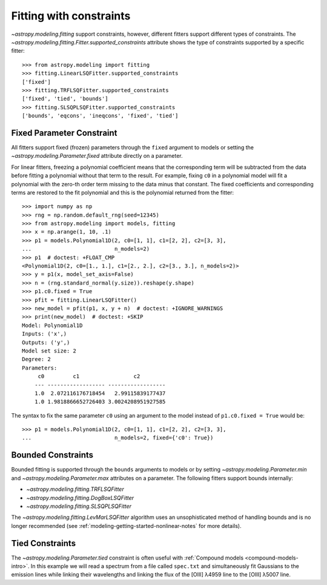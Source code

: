 Fitting with constraints
========================

`~astropy.modeling.fitting` support constraints, however, different fitters support
different types of constraints. The `~astropy.modeling.fitting.Fitter.supported_constraints`
attribute shows the type of constraints supported by a specific fitter::

    >>> from astropy.modeling import fitting
    >>> fitting.LinearLSQFitter.supported_constraints
    ['fixed']
    >>> fitting.TRFLSQFitter.supported_constraints
    ['fixed', 'tied', 'bounds']
    >>> fitting.SLSQPLSQFitter.supported_constraints
    ['bounds', 'eqcons', 'ineqcons', 'fixed', 'tied']

Fixed Parameter Constraint
--------------------------

All fitters support fixed (frozen) parameters through the ``fixed`` argument
to models or setting the `~astropy.modeling.Parameter.fixed`
attribute directly on a parameter.

For linear fitters, freezing a polynomial coefficient means that the
corresponding term will be subtracted from the data before fitting a
polynomial without that term to the result. For example, fixing ``c0`` in a
polynomial model will fit a polynomial with the zero-th order term missing
to the data minus that constant. The fixed coefficients and corresponding terms
are restored to the fit polynomial and this is the polynomial returned from the fitter::

    >>> import numpy as np
    >>> rng = np.random.default_rng(seed=12345)
    >>> from astropy.modeling import models, fitting
    >>> x = np.arange(1, 10, .1)
    >>> p1 = models.Polynomial1D(2, c0=[1, 1], c1=[2, 2], c2=[3, 3],
    ...                          n_models=2)
    >>> p1  # doctest: +FLOAT_CMP
    <Polynomial1D(2, c0=[1., 1.], c1=[2., 2.], c2=[3., 3.], n_models=2)>
    >>> y = p1(x, model_set_axis=False)
    >>> n = (rng.standard_normal(y.size)).reshape(y.shape)
    >>> p1.c0.fixed = True
    >>> pfit = fitting.LinearLSQFitter()
    >>> new_model = pfit(p1, x, y + n)  # doctest: +IGNORE_WARNINGS
    >>> print(new_model)  # doctest: +SKIP
    Model: Polynomial1D
    Inputs: ('x',)
    Outputs: ('y',)
    Model set size: 2
    Degree: 2
    Parameters:
         c0         c1                 c2
        --- ------------------ ------------------
        1.0  2.072116176718454   2.99115839177437
        1.0 1.9818866652726403 3.0024208951927585

The syntax to fix the same parameter ``c0`` using an argument to the model
instead of ``p1.c0.fixed = True`` would be::

    >>> p1 = models.Polynomial1D(2, c0=[1, 1], c1=[2, 2], c2=[3, 3],
    ...                          n_models=2, fixed={'c0': True})


Bounded Constraints
-------------------

Bounded fitting is supported through the ``bounds`` arguments to models or by
setting `~astropy.modeling.Parameter.min` and `~astropy.modeling.Parameter.max`
attributes on a parameter. The following fitters support bounds internally:

* `~astropy.modeling.fitting.TRFLSQFitter`
* `~astropy.modeling.fitting.DogBoxLSQFitter`
* `~astropy.modeling.fitting.SLSQPLSQFitter`

The `~astropy.modeling.fitting.LevMarLSQFitter` algorithm uses an unsophisticated
method of handling bounds and is no longer recommended (see
:ref:`modeling-getting-started-nonlinear-notes` for more details).

.. _tied:

Tied Constraints
----------------

The `~astropy.modeling.Parameter.tied` constraint is often useful with
:ref:`Compound models <compound-models-intro>`. In this example we will
read a spectrum from a file called ``spec.txt`` and simultaneously fit
Gaussians to the emission lines while linking their wavelengths and
linking the flux of the [OIII] λ4959 line to the [OIII] λ5007 line.

.. plot::
    :include-source:

    import numpy as np
    from astropy.io import ascii
    from astropy.modeling import fitting, models
    from astropy.utils.data import get_pkg_data_filename
    from matplotlib import pyplot as plt

    fname = get_pkg_data_filename("data/spec.txt", package="astropy.modeling.tests")
    spec = ascii.read(fname)
    wave = spec["lambda"]
    flux = spec["flux"]

    # Use the (vacuum) rest wavelengths of known lines as initial values
    # for the fit.
    Hbeta = 4862.721
    O3_4959 = 4960.295
    O3_5007 = 5008.239

    # Create Gaussian1D models for each of the H-beta and [OIII] lines.
    hbeta_broad = models.Gaussian1D(amplitude=15, mean=Hbeta, stddev=20)
    hbeta_narrow = models.Gaussian1D(amplitude=20, mean=Hbeta, stddev=2)
    o3_4959 = models.Gaussian1D(amplitude=70, mean=O3_4959, stddev=2)
    o3_5007 = models.Gaussian1D(amplitude=180, mean=O3_5007, stddev=2)

    # Create a polynomial model to fit the continuum.
    mean_flux = flux.mean()
    cont = np.where(flux > mean_flux, mean_flux, flux)
    linfitter = fitting.LinearLSQFitter()
    poly_cont = linfitter(models.Polynomial1D(1), wave, cont)

    # Create a compound model for the four emission lines and the continuum.
    model = hbeta_broad + hbeta_narrow + o3_4959 + o3_5007 + poly_cont

    # Tie the ratio of the intensity of the two [OIII] lines.
    def tie_o3_ampl(model):
        return model.amplitude_3 / 2.98

    o3_4959.amplitude.tied = tie_o3_ampl

    # Tie the wavelengths of the two [OIII] lines
    def tie_o3_wave(model):
        return model.mean_3 * O3_4959 / O3_5007

    o3_4959.mean.tied = tie_o3_wave

    # Tie the wavelengths of the two (narrow and broad) H-beta lines
    def tie_hbeta_wave1(model):
        return model.mean_1

    hbeta_broad.mean.tied = tie_hbeta_wave1

    # Tie the wavelengths of the H-beta lines to the [OIII] 5007 line
    def tie_hbeta_wave2(model):
        return model.mean_3 * Hbeta / O3_5007

    hbeta_narrow.mean.tied = tie_hbeta_wave2

    # Simultaneously fit all the emission lines and continuum.
    fitter = fitting.TRFLSQFitter()
    fitted_model = fitter(model, wave, flux)
    fitted_lines = fitted_model(wave)

    # Plot the data and the fitted model
    fig, ax = plt.subplots(figsize=(9, 6))
    ax.plot(wave, flux, label="Data")
    ax.plot(wave, fitted_lines, color="C1", label="Fitted Model")
    ax.legend(loc="upper left")
    ax.text(4860, 45, r"$H\beta$ (broad + narrow)", rotation=90)
    ax.text(4958, 68, r"[OIII] $\lambda 4959$", rotation=90)
    ax.text(4995, 140, r"[OIII] $\lambda 5007$", rotation=90)
    ax.set(xlim=(4700, 5100), xlabel="Wavelength (Angstrom)", ylabel="Flux")
    plt.show()
